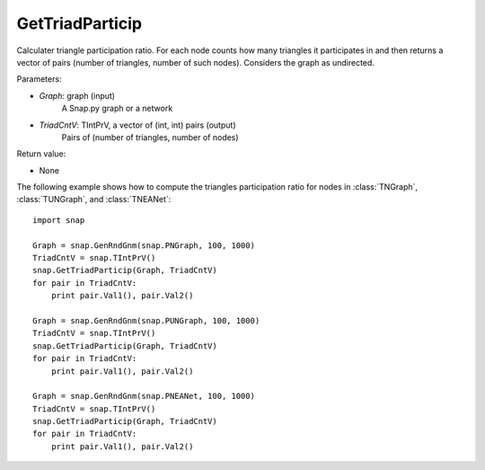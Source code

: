 GetTriadParticip
''''''''''''''''

.. function:: GetTriadParticip(Graph, TriadCntV)

Calculater triangle participation ratio. For each node counts how many triangles it participates in and then returns a vector of pairs (number of triangles, number of such nodes). Considers the graph as undirected.

Parameters:

- *Graph*: graph (input)
    A Snap.py graph or a network

- *TriadCntV*: TIntPrV, a vector of (int, int) pairs (output)
    Pairs of (number of triangles, number of nodes)

Return value:

- None

The following example shows how to compute the triangles participation ratio for nodes in
:class:`TNGraph`, :class:`TUNGraph`, and :class:`TNEANet`::

    import snap

    Graph = snap.GenRndGnm(snap.PNGraph, 100, 1000)
    TriadCntV = snap.TIntPrV()
    snap.GetTriadParticip(Graph, TriadCntV)
    for pair in TriadCntV:
        print pair.Val1(), pair.Val2()

    Graph = snap.GenRndGnm(snap.PUNGraph, 100, 1000)
    TriadCntV = snap.TIntPrV()
    snap.GetTriadParticip(Graph, TriadCntV)
    for pair in TriadCntV:
        print pair.Val1(), pair.Val2()

    Graph = snap.GenRndGnm(snap.PNEANet, 100, 1000)
    TriadCntV = snap.TIntPrV()
    snap.GetTriadParticip(Graph, TriadCntV)
    for pair in TriadCntV:
        print pair.Val1(), pair.Val2()
